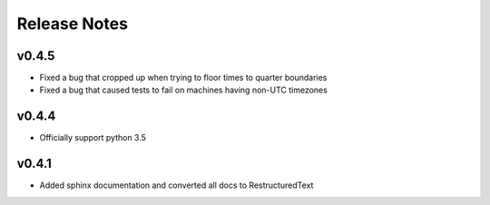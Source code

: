 Release Notes
=============

v0.4.5
------

* Fixed a bug that cropped up when trying to floor times to quarter boundaries
* Fixed a bug that caused tests to fail on machines having non-UTC timezones

v0.4.4
------

* Officially support python 3.5

v0.4.1
------

* Added sphinx documentation and converted all docs to RestructuredText
